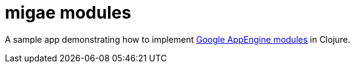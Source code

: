 = migae modules

A sample app demonstrating how to implement
link:https://cloud.google.com/appengine/docs/java/modules/[Google
AppEngine modules] in Clojure.
